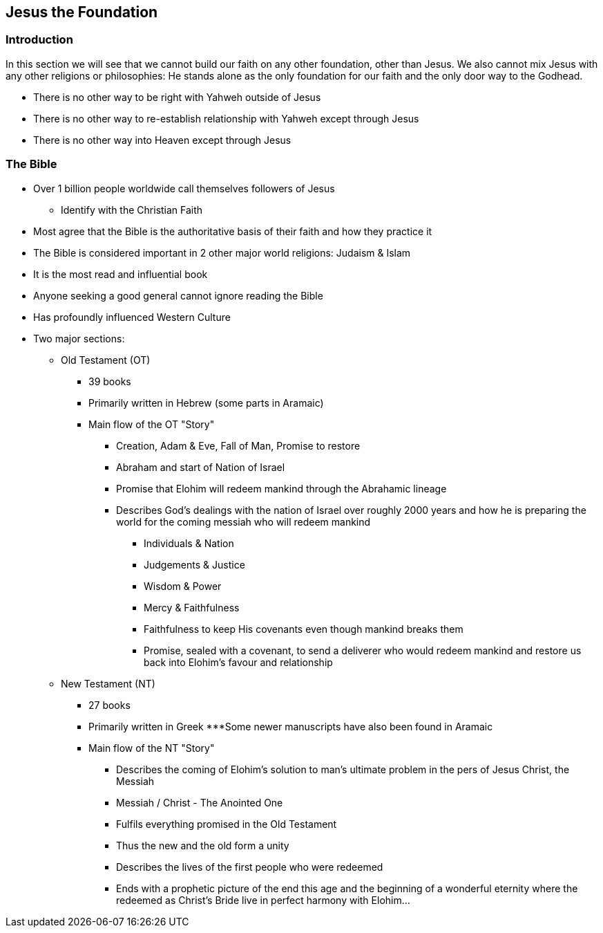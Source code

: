 == Jesus the Foundation

=== Introduction
In this section we will see that we cannot build our faith on any other foundation,
other than Jesus. We also cannot mix Jesus with any other religions or philosophies:
He stands alone as the only foundation for our faith and the only door way to the Godhead.

* There is no other way to be right with Yahweh outside of Jesus
* There is no other way to re-establish relationship with Yahweh except through Jesus
* There is no other way into Heaven except through Jesus

=== The Bible
* Over 1 billion people worldwide call themselves followers of Jesus
** Identify with the Christian Faith
* Most agree that the Bible is the authoritative basis of their faith and how they practice it
* The Bible is considered important in 2 other major world religions: Judaism & Islam
* It is the most read and influential book
* Anyone seeking a good general cannot ignore reading the Bible
* Has profoundly influenced Western Culture
* Two major sections:
** Old Testament (OT)
*** 39 books
*** Primarily written in Hebrew (some parts in Aramaic)
*** Main flow of the OT "Story"
**** Creation, Adam & Eve, Fall of Man, Promise to restore
**** Abraham and start of Nation of Israel
**** Promise that Elohim will redeem mankind through the Abrahamic lineage
**** Describes God’s dealings with the nation of Israel over roughly 2000 years and how he is preparing the world for the coming messiah who will redeem mankind
***** Individuals & Nation
***** Judgements & Justice
***** Wisdom & Power
***** Mercy & Faithfulness
***** Faithfulness to keep His covenants even though mankind breaks them
***** Promise, sealed with a covenant, to send a deliverer who would redeem mankind and restore us back into Elohim’s favour and relationship
** New Testament (NT)
*** 27 books
*** Primarily written in Greek
***Some newer manuscripts have also been found in Aramaic
*** Main flow of the NT "Story"
**** Describes the coming of Elohim’s solution to man’s ultimate problem in the pers of Jesus Christ, the Messiah
**** Messiah / Christ - The Anointed One
**** Fulfils everything promised in the Old Testament
**** Thus the new and the old form a unity
**** Describes the lives of the first people who were redeemed
**** Ends with a prophetic picture of the end this age and the beginning of a wonderful eternity where the redeemed as Christ’s Bride live in perfect harmony with Elohim…

